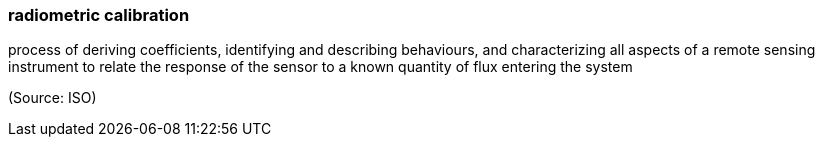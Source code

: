 === radiometric calibration

process of deriving coefficients, identifying and describing behaviours, and characterizing all aspects of a remote sensing instrument to relate the response of the sensor to a known quantity of flux entering the system

(Source: ISO)

